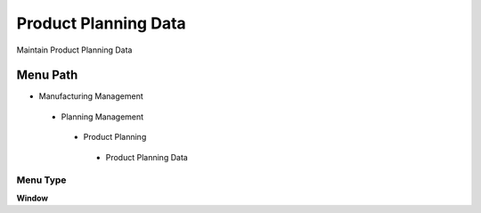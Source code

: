 
.. _functional-guide/menu/productplanningdata:

=====================
Product Planning Data
=====================

Maintain Product Planning Data

Menu Path
=========


* Manufacturing Management

 * Planning Management

  * Product Planning

   * Product Planning Data

Menu Type
---------
\ **Window**\ 


.. seealso::
    :ref:`functional-guidewindow-productplanningdata`
